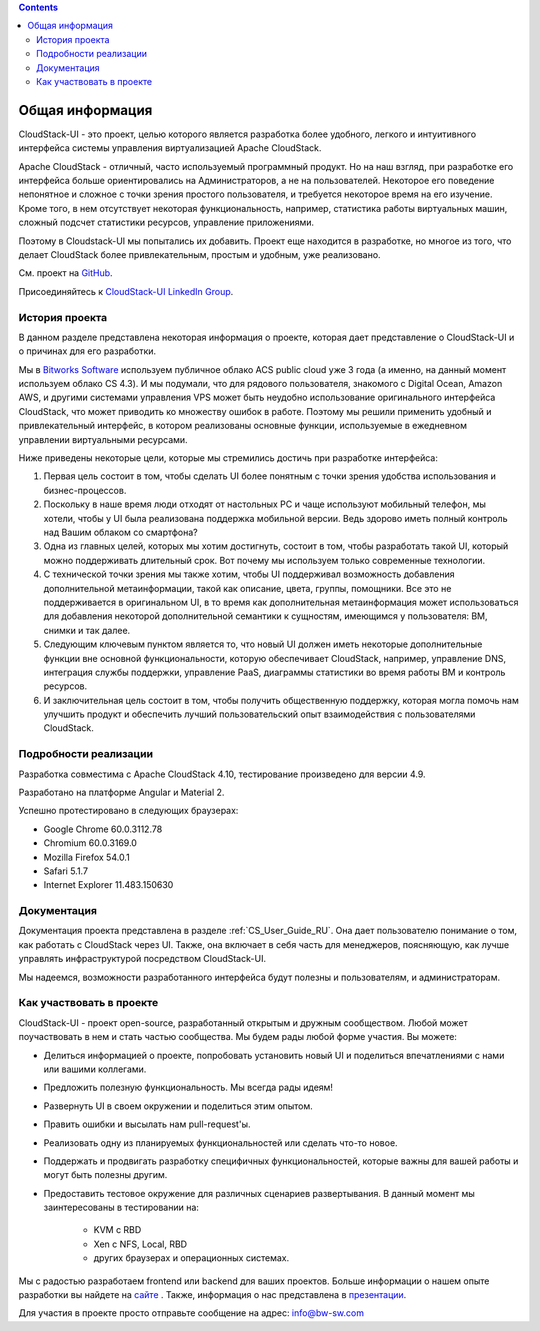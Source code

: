 .. Contents::

Общая информация
====================

CloudStack-UI - это проект, целью которого является разработка более удобного, легкого и интуитивного интерфейса системы управления виртуализацией Apache CloudStack. 

Apache CloudStack - отличный, часто используемый программный продукт. Но на наш взгляд, при разработке его интерфейса больше ориентировались на Администраторов, а не на пользователей. Некоторое его поведение непонятное и сложное с точки зрения простого пользователя, и требуется некоторое время на его изучение. Кроме того, в нем отсутствует некоторая функциональность, например, статистика работы виртуальных машин, сложный подсчет статистики ресурсов, управление приложениями. 

Поэтому в Cloudstack-UI мы попытались их добавить. Проект еще находится в разработке, но многое из того, что делает CloudStack более привлекательным, простым и удобным, уже реализовано.

См. проект на `GitHub <https://github.com/bwsw/cloudstack-ui>`_.

Присоединяйтесь к `CloudStack-UI LinkedIn Group <www.linkedin.com/groups/13540203>`_.

История проекта
---------------------------
В данном разделе представлена некоторая информация о проекте, которая дает представление о CloudStack-UI и о причинах для его разработки.

Мы в `Bitworks Software <https://bitworks.software/en>`_ используем публичное облако ACS public cloud уже 3 года (а именно, на данный момент используем облако CS 4.3). И мы подумали, что для рядового пользователя, знакомого с Digital Ocean, Amazon AWS, и другими системами управления VPS может быть неудобно использование оригинального интерфейса CloudStack, что может приводить ко множеству ошибок в работе. Поэтому мы решили применить удобный и привлекательный интерфейс, в котором реализованы основные функции, используемые в ежедневном управлении виртуальными ресурсами. 

Ниже приведены некоторые цели, которые мы стремились достичь при разработке интерфейса: 

1. Первая цель состоит в том, чтобы сделать UI более понятным с точки зрения удобства использования и бизнес-процессов.

#. Поскольку в наше время люди отходят от настольных PC и чаще используют мобильный телефон, мы хотели, чтобы у UI была реализована поддержка мобильной версии. Ведь здорово иметь полный контроль над Вашим облаком со смартфона?

#. Одна из главных целей, которых мы хотим достигнуть, состоит в том, чтобы разработать такой UI, который можно поддерживать длительный срок. Вот почему мы используем только современные технологии.

#. С технической точки зрения мы также хотим, чтобы UI поддерживал возможность добавления дополнительной метаинформации, такой как описание, цвета, группы, помощники. Все это не поддерживается в оригинальном UI, в то время как дополнительная метаинформация может использоваться для добавления некоторой дополнительной семантики к сущностям, имеющимся у пользователя: ВМ, снимки и так далее.

#. Следующим ключевым пунктом является то, что новый UI должен иметь некоторые дополнительные функции вне основной функциональности, которую обеспечивает CloudStack, например, управление DNS, интеграция службы поддержки, управление PaaS, диаграммы статистики во время работы ВМ и контроль ресурсов.

#. И заключительная цель состоит в том, чтобы получить общественную поддержку, которая могла помочь нам улучшить продукт и обеспечить лучший пользовательский опыт взаимодействия с пользователями CloudStack.

Подробности реализации
----------------------------

Разработка совместима с Apache CloudStack 4.10, тестирование произведено для версии 4.9.

Разработано на платформе Angular и Material 2.

Успешно протестировано в следующих браузерах:

* Google Chrome 60.0.3112.78
* Chromium 60.0.3169.0
* Mozilla Firefox 54.0.1
* Safari 5.1.7
* Internet Explorer 11.483.150630

Документация
------------------

Документация проекта представлена в разделе :ref:`CS_User_Guide_RU`. Она дает пользователю понимание о том, как работать с CloudStack через UI. Также, она включает в себя часть для менеджеров, поясняющую, как лучше управлять инфраструктурой посредством CloudStack-UI.

Мы надеемся, возможности разработанного интерфейса будут полезны и пользователям, и администраторам. 

Как участвовать в проекте
------------------------------

CloudStack-UI - проект open-source, разработанный открытым и дружным сообществом. Любой может поучаствовать в нем и стать частью сообщества. Мы будем рады любой форме участия. Вы можете:

* Делиться информацией о проекте, попробовать установить новый UI и поделиться впечатлениями с нами или вашими коллегами.
* Предложить полезную функциональность. Мы всегда рады идеям!
* Развернуть UI в своем окружении и поделиться этим опытом. 
* Править ошибки и высылать нам pull-request'ы.
* Реализовать одну из планируемых функциональностей или сделать что-то новое. 
* Поддержать и продвигать разработку специфичных функциональностей, которые важны для вашей работы и могут быть полезны другим. 
* Предоставить тестовое окружение для различных сценариев развертывания. В данный момент мы заинтересованы в тестировании на:

   - KVM с RBD
   - Xen с NFS, Local, RBD
   - других браузерах и операционных системах.

Мы с радостью разработаем frontend или backend для ваших проектов. Больше информации о нашем опыте разработки вы найдете на `сайте <https://bitworks.software/>`_ . Также, информация о нас представлена в `презентации <https://www.slideshare.net/secret/BpNGxtaPUfOIqj>`_. 

Для участия в проекте просто отправьте сообщение на адрес: info@bw-sw.com
